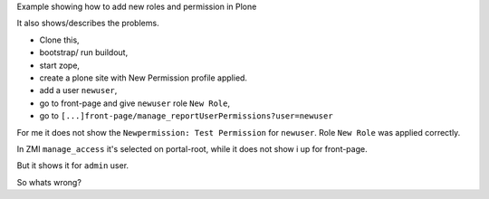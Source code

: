 Example showing how to add new roles and permission in Plone

It also shows/describes the problems.

- Clone this, 
- bootstrap/ run buildout, 
- start zope, 
- create a plone site with New Permission profile applied.
- add a user ``newuser``,
- go to front-page and give ``newuser`` role ``New Role``,
- go to ``[...]front-page/manage_reportUserPermissions?user=newuser``

For me it does not show the ``Newpermission: Test Permission`` for ``newuser``. 
Role
``New Role`` was applied correctly.

In ZMI ``manage_access`` it's selected on portal-root, while it does not show i
up for front-page.

But it shows it for ``admin`` user.

So whats wrong?

